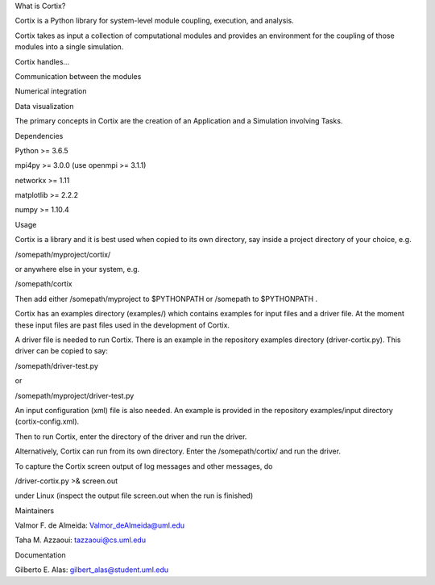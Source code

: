 .. raw:: html

   <p align="center">

.. raw:: html

   </p>

.. raw:: html

   <h2>

What is Cortix?

.. raw:: html

   </h2>

.. raw:: html

   <ul>

.. raw:: html

   <li>

Cortix is a Python library for system-level module coupling, execution,
and analysis.

.. raw:: html

   </li>

.. raw:: html

   <li>

Cortix takes as input a collection of computational modules and provides
an environment for the coupling of those modules into a single
simulation.

.. raw:: html

   </li>

.. raw:: html

   <li>

Cortix handles…

.. raw:: html

   <ul>

.. raw:: html

   <li>

Communication between the modules

.. raw:: html

   </li>

.. raw:: html

   <li>

Numerical integration

.. raw:: html

   </li>

.. raw:: html

   <li>

Data visualization

.. raw:: html

   </li>

.. raw:: html

   </ul>

.. raw:: html

   </li>

.. raw:: html

   </ul>

The primary concepts in Cortix are the creation of an Application and a
Simulation involving Tasks.

.. raw:: html

   <h2>

Dependencies

.. raw:: html

   </h2>

.. raw:: html

   <ul>

.. raw:: html

   <li>

Python >= 3.6.5

.. raw:: html

   </li>

.. raw:: html

   <li>

mpi4py >= 3.0.0 (use openmpi >= 3.1.1)

.. raw:: html

   </li>

.. raw:: html

   <li>

networkx >= 1.11

.. raw:: html

   </li>

.. raw:: html

   <li>

matplotlib >= 2.2.2

.. raw:: html

   </li>

.. raw:: html

   <li>

numpy >= 1.10.4

.. raw:: html

   </li>

.. raw:: html

   </ul>

.. raw:: html

   <h2>

Usage

.. raw:: html

   </h2>

Cortix is a library and it is best used when copied to its own
directory, say inside a project directory of your choice, e.g.

/somepath/myproject/cortix/

or anywhere else in your system, e.g.

/somepath/cortix

Then add either /somepath/myproject to $PYTHONPATH or /somepath to
$PYTHONPATH .

Cortix has an examples directory (examples/) which contains examples for
input files and a driver file. At the moment these input files are past
files used in the development of Cortix.

A driver file is needed to run Cortix. There is an example in the
repository examples directory (driver-cortix.py). This driver can be
copied to say:

/somepath/driver-test.py

or

/somepath/myproject/driver-test.py

An input configuration (xml) file is also needed. An example is provided
in the repository examples/input directory (cortix-config.xml).

Then to run Cortix, enter the directory of the driver and run the
driver.

Alternatively, Cortix can run from its own directory. Enter the
/somepath/cortix/ and run the driver.

To capture the Cortix screen output of log messages and other messages,
do

/driver-cortix.py >& screen.out

under Linux (inspect the output file screen.out when the run is
finished)

.. raw:: html

   <h2>

Maintainers

.. raw:: html

   </h2>

.. raw:: html

   <ul>

.. raw:: html

   <li>

Valmor F. de Almeida: Valmor_deAlmeida@uml.edu

.. raw:: html

   </li>

.. raw:: html

   <li>

Taha M. Azzaoui: tazzaoui@cs.uml.edu

.. raw:: html

   </li>

.. raw:: html

   </ul>

.. raw:: html

   <h2>

Documentation

.. raw:: html

   </h2>

.. raw:: html

   <ul>

.. raw:: html

   <li>

Gilberto E. Alas: gilbert_alas@student.uml.edu

.. raw:: html

   </li>

.. raw:: html

   </ul>
